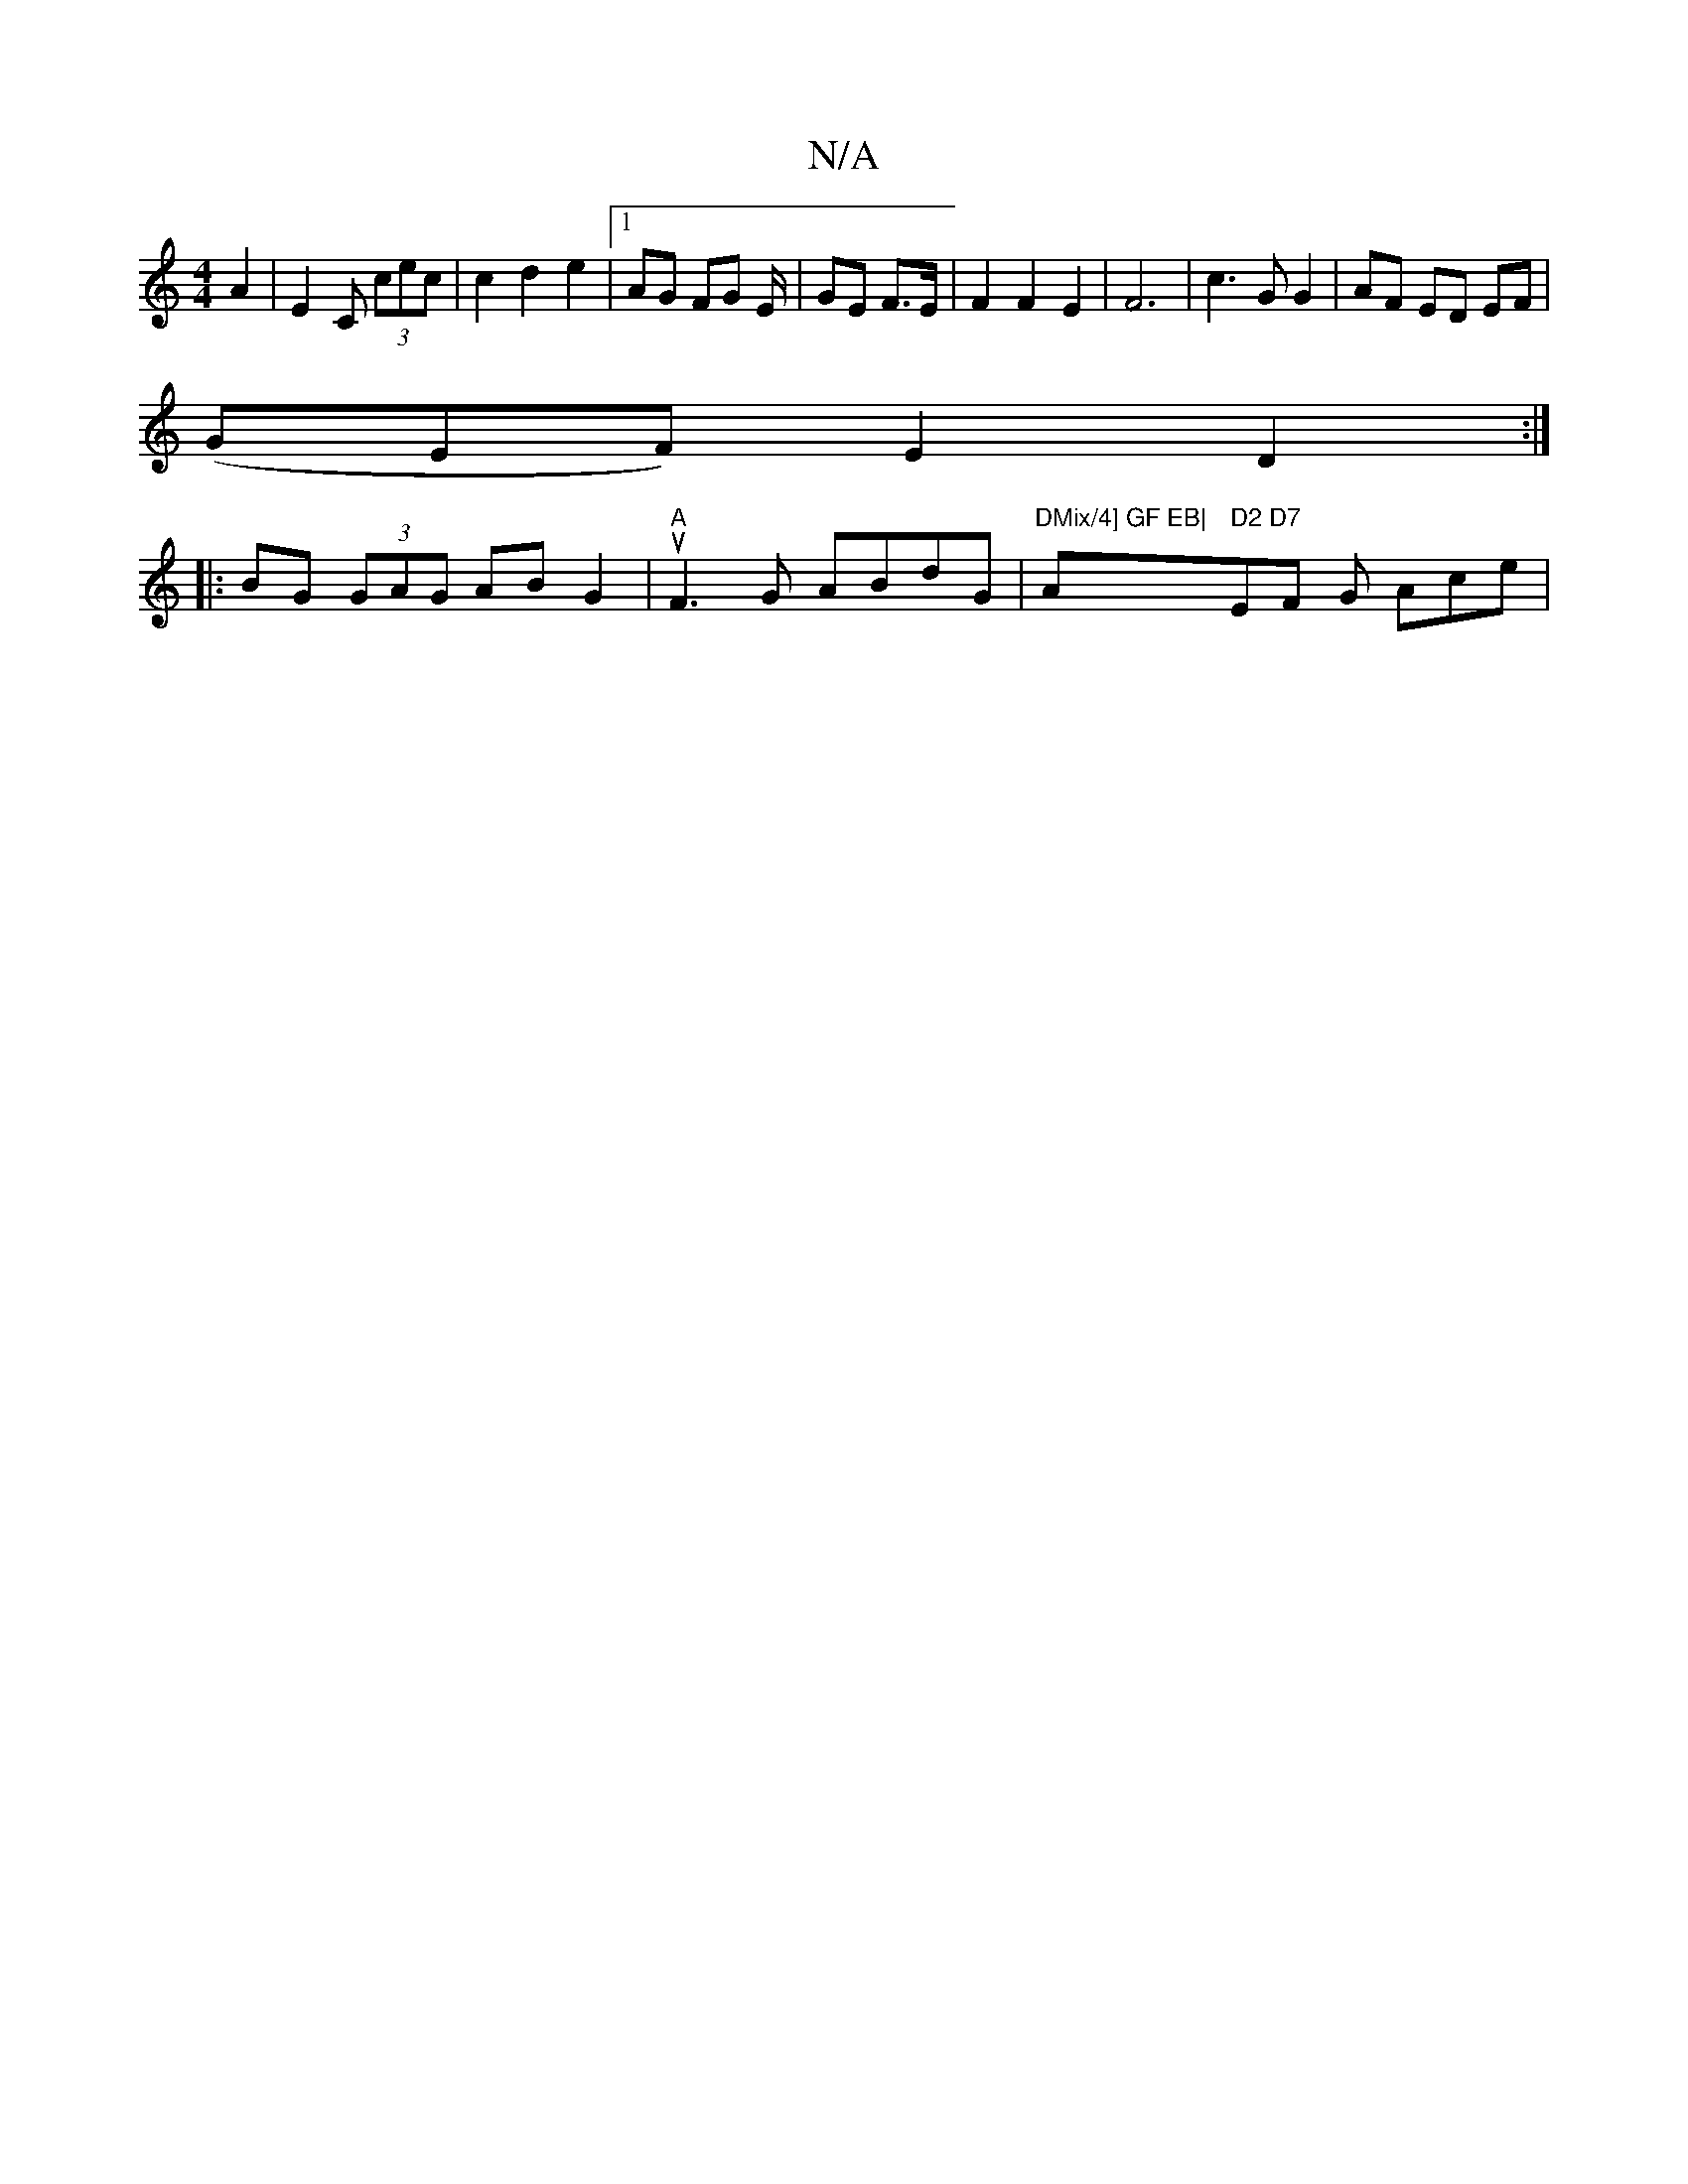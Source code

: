 X:1
T:N/A
M:4/4
R:N/A
K:Cmajor
6 A2|E2C (3cec|c2d2 e2|1 AG FG E/2|GE F>E | F2 F2 E2 | F6 | c3 G G2 | AF ED EF |
(GEF) E2 D2:|
|: BG (3GAG ABG2|"A"uF3G ABdG|"DMix/4] GF EB|"A" D2 D7"EF G Ace|"GA, CB,Dn s dower!e g g3/2 Tg2 (3we^f Ja